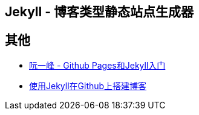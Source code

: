 == Jekyll - 博客类型静态站点生成器


== 其他

* http://www.ruanyifeng.com/blog/2012/08/blogging_with_jekyll.html[阮一峰 - Github Pages和Jekyll入门]
* http://hzmook.github.io/2012/07/01/use-jekyll-build-blog-on-github.html[使用Jekyll在Github上搭建博客]
